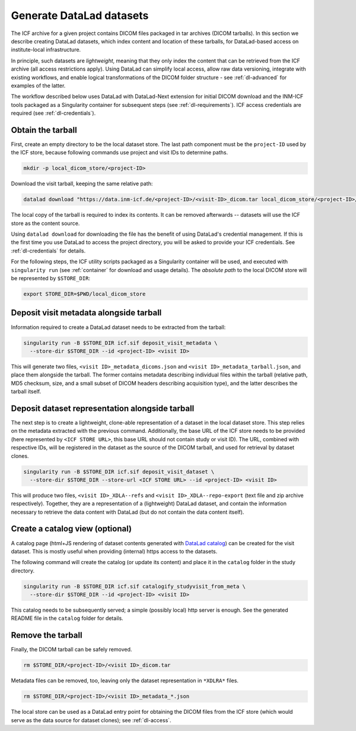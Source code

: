 .. _dl-generate:

Generate DataLad datasets
-------------------------

The ICF archive for a given project contains DICOM files packaged in
tar archives (DICOM tarballs). In this section we describe creating
DataLad datasets, which index content and location of these tarballs,
for DataLad-based access on institute-local infrastructure.

In principle, such datasets are *lightweight*, meaning that they only
index the content that can be retrieved from the ICF archive (all
access restrictions apply). Using DataLad can simplify local access,
allow raw data versioning, integrate with existing workflows, and
enable logical transformations of the DICOM folder structure - see
:ref:`dl-advanced` for examples of the latter.

The workflow described below uses DataLad with DataLad-Next extension
for initial DICOM download and the INM-ICF tools packaged as a
Singularity container for subsequent steps (see
:ref:`dl-requirements`). ICF access credentials are required (see
:ref:`dl-credentials`).

Obtain the tarball
^^^^^^^^^^^^^^^^^^

First, create an empty directory to be the local dataset store. The
last path component must be the ``project-ID`` used by the ICF store,
because following commands use project and visit IDs to determine
paths.

.. code-block:: bash

   mkdir -p local_dicom_store/<project-ID>

Download the visit tarball, keeping the same relative path:

.. code-block:: bash

   datalad download "https://data.inm-icf.de/<project-ID>/<visit-ID>_dicom.tar local_dicom_store/<project-ID>/<visit-ID>_dicom.tar"

The local copy of the tarball is required to index its contents. It
can be removed afterwards -- datasets will use the ICF store as the
content source.

Using ``datalad download`` for downloading the file has the benefit of
using DataLad's credential management. If this is the first time you
use DataLad to access the project directory, you will be asked to
provide your ICF credentials. See :ref:`dl-credentials` for details.

For the following steps, the ICF utility scripts packaged as a
Singularity container will be used, and executed with ``singularity
run`` (see :ref:`container` for download and usage details). The
*absolute path* to the local DICOM store will be represented by
``$STORE_DIR``:

.. code-block:: bash

   export STORE_DIR=$PWD/local_dicom_store

Deposit visit metadata alongside tarball
^^^^^^^^^^^^^^^^^^^^^^^^^^^^^^^^^^^^^^^^

Information required to create a DataLad dataset needs to be extracted
from the tarball:

.. code-block:: bash

   singularity run -B $STORE_DIR icf.sif deposit_visit_metadata \
     --store-dir $STORE_DIR --id <project-ID> <visit ID>

This will generate two files, ``<visit ID>_metadata_dicoms.json`` and
``<visit ID>_metadata_tarball.json``, and place them alongside the
tarball. The former contains metadata describing individual files
within the tarball (relative path, MD5 checksum, size, and a small
subset of DICOM headers describing acquisition type), and the latter
describes the tarball itself.

Deposit dataset representation alongside tarball
^^^^^^^^^^^^^^^^^^^^^^^^^^^^^^^^^^^^^^^^^^^^^^^^

The next step is to create a lightweight, clone-able representation of
a dataset in the local dataset store. This step relies on the metadata
extracted with the previous command. Additionally, the base URL of the
ICF store needs to be provided (here represented by ``<ICF STORE
URL>``, this base URL should not contain study or visit ID). The URL,
combined with respective IDs, will be registered in the dataset as the
source of the DICOM tarball, and used for retrieval by dataset clones.

.. code-block:: bash

   singularity run -B $STORE_DIR icf.sif deposit_visit_dataset \
     --store-dir $STORE_DIR --store-url <ICF STORE URL> --id <project-ID> <visit ID>

This will produce two files, ``<visit ID>_XDLA--refs`` and ``<visit
ID>_XDLA--repo-export`` (text file and zip archive
respectively). Together, they are a representation of a (lightweight)
DataLad dataset, and contain the information necessary to retrieve the
data content with DataLad (but do not contain the data content
itself).

Create a catalog view (optional)
^^^^^^^^^^^^^^^^^^^^^^^^^^^^^^^^

A catalog page (html+JS rendering of dataset contents generated with
`DataLad catalog`_) can be created for the visit dataset. This is
mostly useful when providing (internal) https access to the datasets.

The following command will create the catalog (or update its content)
and place it in the ``catalog`` folder in the study directory.

.. _DataLad catalog: https://docs.datalad.org/projects/catalog

.. code-block:: bash

   singularity run -B $STORE_DIR icf.sif catalogify_studyvisit_from_meta \
     --store-dir $STORE_DIR --id <project-ID> <visit ID>

This catalog needs to be subsequently served; a simple (possibly
local) http server is enough. See the generated README file in the
``catalog`` folder for details.

Remove the tarball
^^^^^^^^^^^^^^^^^^

Finally, the DICOM tarball can be safely removed.

.. code-block:: bash

   rm $STORE_DIR/<project-ID>/<visit ID>_dicom.tar

Metadata files can be removed, too, leaving only the dataset
representation in ``*XDLRA*`` files.

.. code-block:: bash

   rm $STORE_DIR/<project-ID>/<visit ID>_metadata_*.json


The local store can be used as a DataLad entry point for obtaining the
DICOM files from the ICF store (which would serve as the data source
for dataset clones); see :ref:`dl-access`.
